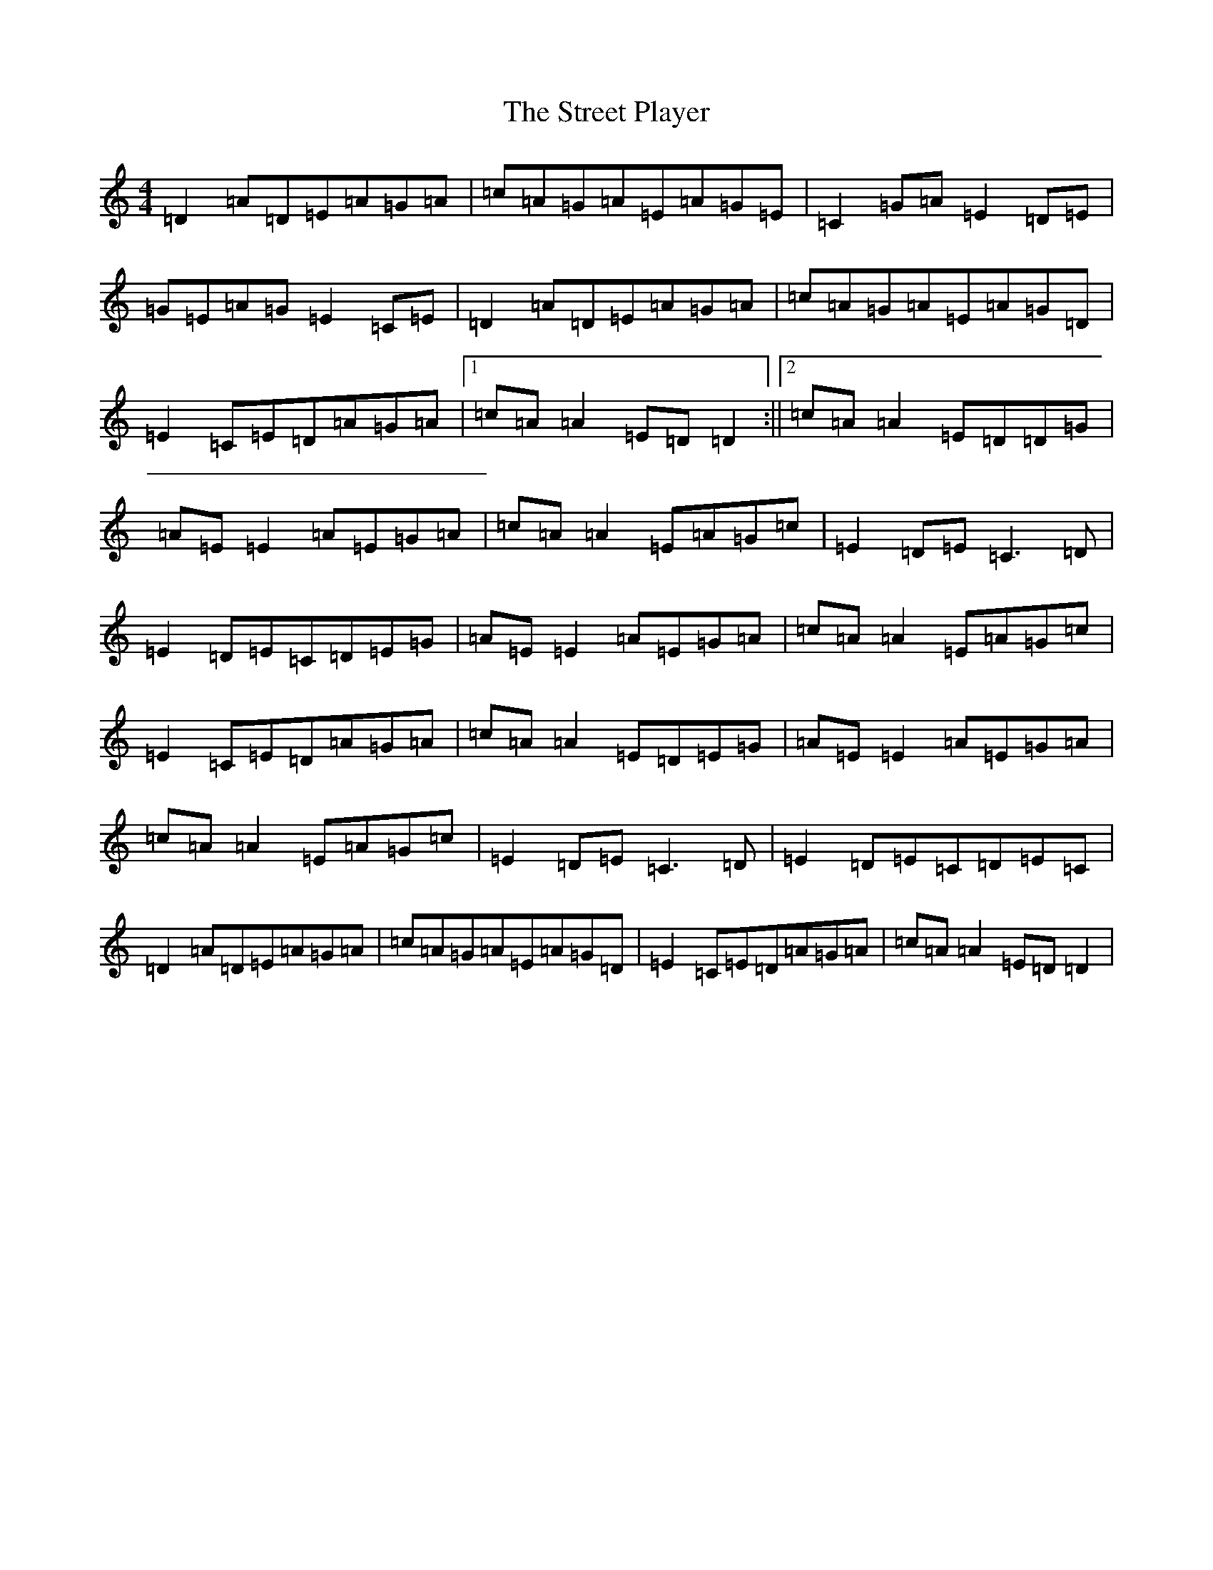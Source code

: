 X: 783
T: Street Player, The
S: https://thesession.org/tunes/2739#setting23856
Z: D Major
R: reel
M:4/4
L:1/8
K: C Major
=D2=A=D=E=A=G=A|=c=A=G=A=E=A=G=E|=C2=G=A=E2=D=E|=G=E=A=G=E2=C=E|=D2=A=D=E=A=G=A|=c=A=G=A=E=A=G=D|=E2=C=E=D=A=G=A|1=c=A=A2=E=D=D2:||2=c=A=A2=E=D=D=G|=A=E=E2=A=E=G=A|=c=A=A2=E=A=G=c|=E2=D=E=C3=D|=E2=D=E=C=D=E=G|=A=E=E2=A=E=G=A|=c=A=A2=E=A=G=c|=E2=C=E=D=A=G=A|=c=A=A2=E=D=E=G|=A=E=E2=A=E=G=A|=c=A=A2=E=A=G=c|=E2=D=E=C3=D|=E2=D=E=C=D=E=C|=D2=A=D=E=A=G=A|=c=A=G=A=E=A=G=D|=E2=C=E=D=A=G=A|=c=A=A2=E=D=D2|